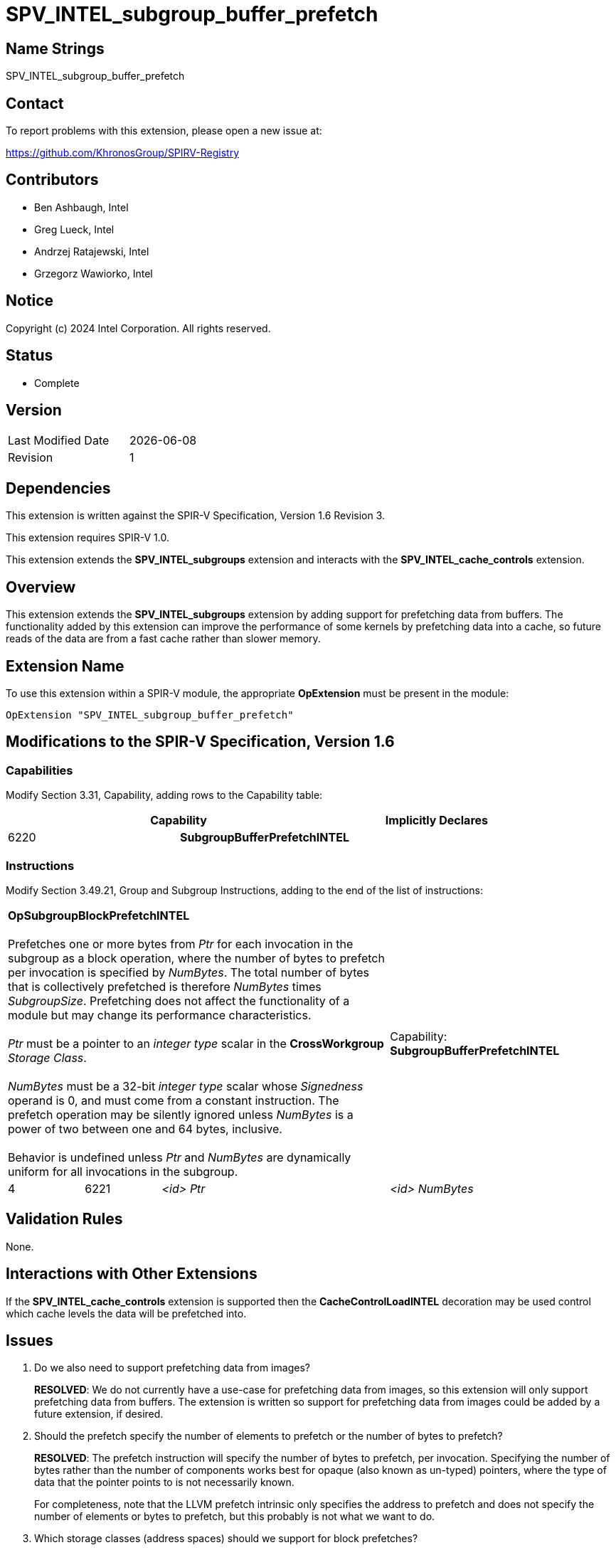 = SPV_INTEL_subgroup_buffer_prefetch

== Name Strings

SPV_INTEL_subgroup_buffer_prefetch

== Contact

To report problems with this extension, please open a new issue at:

https://github.com/KhronosGroup/SPIRV-Registry

== Contributors

// spell-checker: disable
- Ben Ashbaugh, Intel +
- Greg Lueck, Intel +
- Andrzej Ratajewski, Intel +
- Grzegorz Wawiorko, Intel +
// spell-checker: enable

== Notice

Copyright (c) 2024 Intel Corporation.  All rights reserved.

== Status

- Complete

== Version

[width="40%",cols="25,25"]
|========================================
| Last Modified Date | {docdate}
| Revision           | 1
|========================================

== Dependencies

This extension is written against the SPIR-V Specification, Version 1.6 Revision 3.

This extension requires SPIR-V 1.0.

This extension extends the *SPV_INTEL_subgroups* extension and interacts with the *SPV_INTEL_cache_controls* extension.

== Overview

This extension extends the *SPV_INTEL_subgroups* extension by adding support for prefetching data from buffers.
The functionality added by this extension can improve the performance of some kernels by prefetching data into a cache, so future reads of the data are from a fast cache rather than slower memory.

== Extension Name

To use this extension within a SPIR-V module, the appropriate *OpExtension* must be present in the module:

----
OpExtension "SPV_INTEL_subgroup_buffer_prefetch"
----

== Modifications to the SPIR-V Specification, Version 1.6

=== Capabilities

Modify Section 3.31, Capability, adding rows to the Capability table:

--
[options="header"]
|====
2+^| Capability ^| Implicitly Declares 
| 6220 | *SubgroupBufferPrefetchINTEL*
|
|====
--

=== Instructions

Modify Section 3.49.21, Group and Subgroup Instructions, adding to the end of the list of instructions:

[cols="1,1,2*3",width="100%"]
|=====
3+|[[OpSubgroupBlockPrefetchINTEL]]*OpSubgroupBlockPrefetchINTEL* +
 +
Prefetches one or more bytes from _Ptr_ for each invocation in the subgroup as a block operation, where the number of bytes to prefetch per invocation is specified by _NumBytes_.
The total number of bytes that is collectively prefetched is therefore _NumBytes_ times _SubgroupSize_.
Prefetching does not affect the functionality of a module but may change its performance characteristics. +
 +
_Ptr_ must be a pointer to an _integer type_ scalar in the *CrossWorkgroup* _Storage Class_. +
 +
_NumBytes_ must be a 32-bit _integer type_ scalar whose _Signedness_ operand is 0, and must come from a constant instruction.
The prefetch operation may be silently ignored unless _NumBytes_ is a power of two between one and 64 bytes, inclusive. +
 +
Behavior is undefined unless _Ptr_ and _NumBytes_ are dynamically uniform for all invocations in the subgroup.
1+|Capability: +
*SubgroupBufferPrefetchINTEL*
| 4 | 6221 | _<id>_ _Ptr_ | _<id>_ _NumBytes_
|=====

== Validation Rules

None.

== Interactions with Other Extensions

If the *SPV_INTEL_cache_controls* extension is supported then the *CacheControlLoadINTEL* decoration may be used control which cache levels the data will be prefetched into.

== Issues

. Do we also need to support prefetching data from images?
+
--
*RESOLVED*: We do not currently have a use-case for prefetching data from images, so this extension will only support prefetching data from buffers.
The extension is written so support for prefetching data from images could be added by a future extension, if desired.
--

. Should the prefetch specify the number of elements to prefetch or the number of bytes to prefetch?
+
--
*RESOLVED*: The prefetch instruction will specify the number of bytes to prefetch, per invocation.
Specifying the number of bytes rather than the number of components works best for opaque (also known as un-typed) pointers, where the type of data that the pointer points to is not necessarily known.

For completeness, note that the LLVM prefetch intrinsic only specifies the address to prefetch and does not specify the number of elements or bytes to prefetch, but this probably is not what we want to do.
--

. Which storage classes (address spaces) should we support for block prefetches?
+
--
*RESOLVED*: The OpenCL C `prefetch` function and the `prefetch` instruction in the OpenCL Extended Instruction Set only supports prefetching from the `global` address space, or equivalently, from the *CrossWorkgroup* storage class.

The same is also true for the subgroup block reads added by `cl_intel_subgroups` and `cl_intel_spirv_subgroups`.

Therefore, we will follow this precedent and only support prefetching from the *CrossWorkgroup* storage class, or equivalently, from the `global` address space.
--

. What type should be used for the amount of data to prefetch?
+
--
*RESOLVED*: Because we only expect to see a small set of prefetch sizes we can use a 32-bit integer to specify the amount of data to prefetch.
This is different than the OpenCL C `prefetch` function and the `prefetch` instruction in the OpenCL Extended Instruction Set, which use a `size_t` to describe the amount of data to prefetch, though it is sufficient for our use-cases and it is a simpler specification to use a 32-bit integer type unconditionally.

We will document this requirement in this SPIR-V specification and not in a client API environment specification.
--

. Should the amount of data to prefetch be an _<id>_ and hence have the ability to be specialized, or should it be a compile-time _Literal_ instead?
+
--
*RESOLVED*: We will specify the amount of data to prefetch as an _<id>_.
Although there is no known use-case that requires specializing the amount of data to prefetch, specifying the amount of data to prefetch as an _<id>_ allows this functionality, if necessary.
This is also consistent with the number of elements to prefetch for the `prefetch` instruction in the OpenCL Extended Instruction Set.
--

. What should the behavior be if the amount of data to prefetch is excessively large or some other unexpected value?
+
--
*RESOLVED*: If the amount of data to prefetch is unexpected or otherwise unsupported it will silently be ignored.
The expected amounts of data to prefetch will be: 1, 2, 4, 8, 16, 32, or 64 bytes per invocation.
We do not expect to prefetch three-component vectors.
We also do not expect to prefetch 16-component vectors, except for very small data types, so we do not expect to prefetch 128 bytes per invocation.
--

. Should we require _Ptr_ to point to any specific type?
+
--
*RESOLVED*: Yes, the pointer _Ptr_ must point to an integer-type scalar.
Passing a pointer to a concrete type provides alignment information that would not be present for a pointer to *OpTypeVoid*.
--

== Revision History

[cols="5,15,15,70"]
[grid="rows"]
[options="header"]
|========================================
|Rev|Date|Author|Changes
|1|2024-05-30|Ben Ashbaugh|*Initial version*
|========================================

